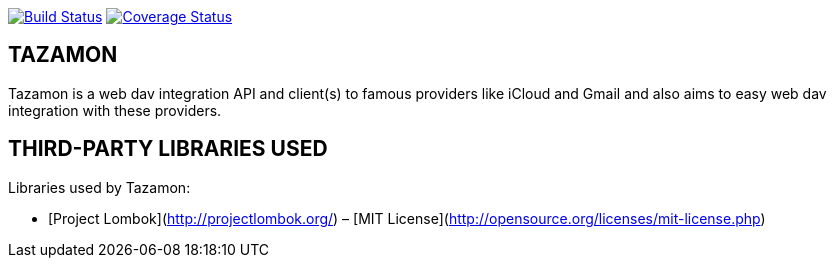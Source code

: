image:https://travis-ci.org/gabrianoo/tazamon.svg?branch=master["Build Status", link="https://travis-ci.org/gabrianoo/tazamon"]
image:https://coveralls.io/repos/github/gabrianoo/tazamon/badge.svg?branch=master["Coverage Status", link="https://coveralls.io/github/gabrianoo/tazamon?branch=master"]

TAZAMON
-------

Tazamon is a web dav integration API and client(s) to famous providers like iCloud and Gmail and also aims to easy web dav integration with these providers.

THIRD-PARTY LIBRARIES USED
--------------------------

Libraries used by Tazamon:

* [Project Lombok](http://projectlombok.org/) – [MIT License](http://opensource.org/licenses/mit-license.php)